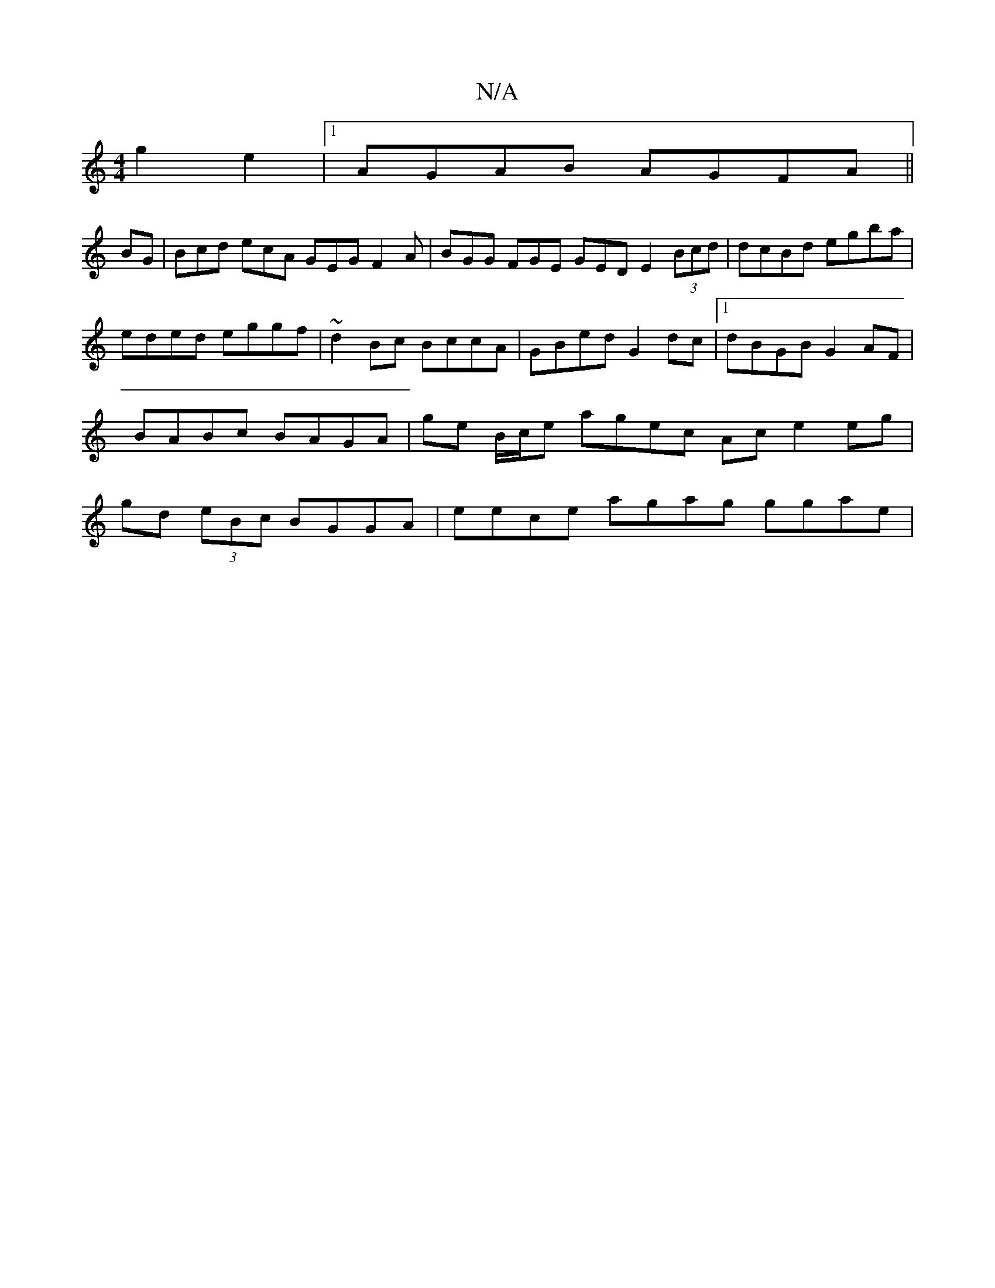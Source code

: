 X:1
T:N/A
M:4/4
R:N/A
K:Cmajor
g2 e2 |1 AGAB AGFA||
BG | Bcd ecA GEG F2A | BGG FGE GED E2 (3Bcd | dcBd egba |
eded eggf | ~d2Bc BccA | GBed G2 dc |1 dBGB G2 AF | BABc BAGA | ge B/c/e agec Ac e2 eg | gd (3eBc BGGA | eece agag ggae |